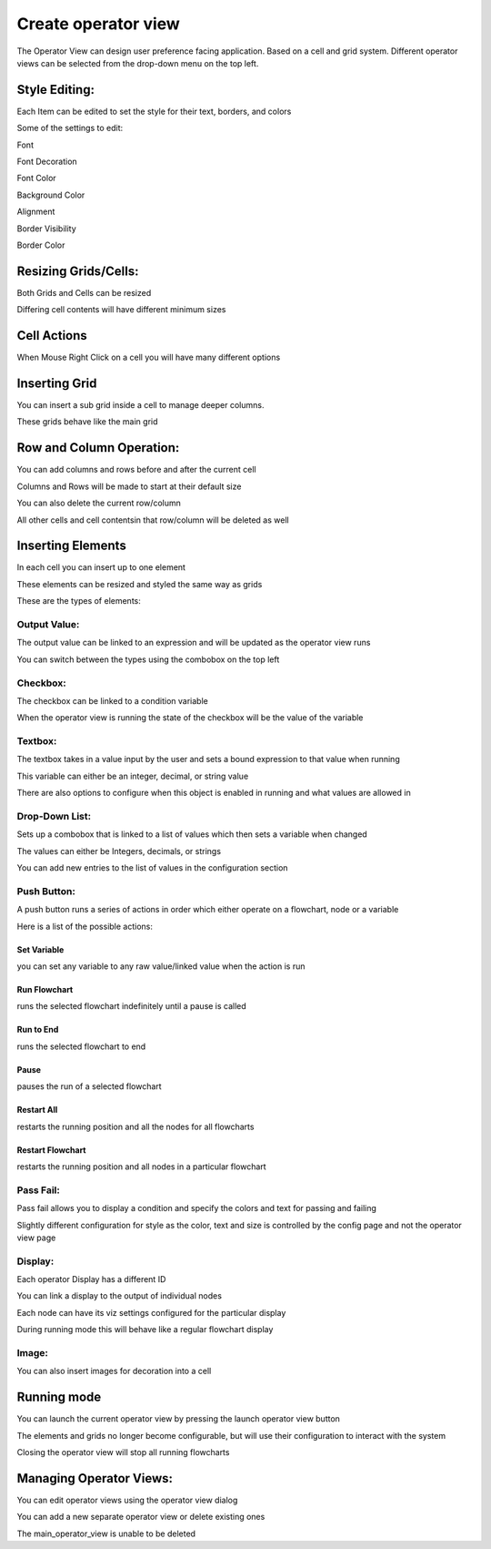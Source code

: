 Create operator view   
**********

.. image:: image/operator_view.png
   :width: 650

The Operator View can design user preference facing application. Based on a cell and grid system. Different operator views can be selected from the drop-down menu on the top left. 

Style Editing: 
===========

Each Item can be edited to set the style for their text, borders, and colors 

Some of the settings to edit:

Font  

Font Decoration  

Font Color  

Background Color  

Alignment  

Border Visibility  

Border Color 

.. image:: image/operator_editting.png
   :width: 650

Resizing Grids/Cells:
===========

Both Grids and Cells can be resized 

Differing cell contents will have different minimum sizes 

Cell Actions 
===========

When Mouse Right Click on a cell you will have many different options 

Inserting Grid 
===========

You can insert a sub grid inside a cell to manage deeper columns. 

These grids behave like the main grid 

Row and Column Operation: 
===========

You can add columns and rows before and after the current cell 

Columns and Rows will be made to start at their default size 

You can also delete the current row/column 

All other cells and cell contentsin that row/column will be deleted as well 

Inserting Elements 
===========

In each cell you can insert up to one element 

These elements can be resized and styled the same way as grids 

These are the types of elements: 

.. image:: image/operator_outputvalue.png
   :width: 650

Output Value: 
-----------

The output value can be linked to an expression and will be updated as the operator view runs  

You can switch between the types using the combobox on the top left 

Checkbox: 
-----------

The checkbox can be linked to a condition variable 

When the operator view is running the state of the checkbox will be the value of the variable 

Textbox: 
-----------

The textbox takes in a value input by the user and sets a bound expression to that value when running 

This variable can either be an integer, decimal, or string value 

There are also options to configure when this object is enabled in running and what values are allowed in 

Drop-Down List: 
-----------

Sets up a combobox that is linked to a list of values which then sets a variable when changed 

The values can either be Integers, decimals, or strings 

You can add new entries to the list of values in the configuration section 

Push Button: 
-----------

A push button runs a series of actions in order which either operate on a flowchart, node or a variable 

Here is a list of the possible actions: 

Set Variable 
```````````

you can set any variable to any raw value/linked value when the action is run 

Run Flowchart 
```````````

runs the selected flowchart indefinitely until a pause is called 

Run to End 
```````````

runs the selected flowchart to end 

Pause 
```````````

pauses the run of a selected flowchart 

Restart All 
```````````

restarts the running position and all the nodes for all flowcharts 

Restart Flowchart 
```````````

restarts the running position and all nodes in a particular flowchart 

Pass Fail: 
-----------

Pass fail allows you to display a condition and specify the colors and text for passing and failing 

Slightly different configuration for style as the color, text and size is controlled by the config page and not the operator view page 

Display: 
-----------

Each operator Display has a different ID 

You can link a display to the output of individual nodes 

Each node can have its viz settings configured for the particular display 

During running mode this will behave like a regular flowchart display 

Image: 
-----------

You can also insert images for decoration into a cell 

Running mode 
===========

You can launch the current operator view by pressing the launch operator view button 

The elements and grids no longer become configurable, but will use their configuration to interact with the system 

Closing the operator view will stop all running flowcharts 

Managing Operator Views: 
===========

You can edit operator views using the operator view dialog 

You can add a new separate operator view or delete existing ones  

The main_operator_view is unable to be deleted 
